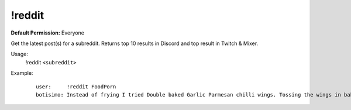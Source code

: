 !reddit
=======

**Default Permission:** Everyone

Get the latest post(s) for a subreddit. Returns top 10 results in Discord and top result in Twitch & Mixer.

Usage:
    !reddit ``<subreddit>``

Example:
    ::

        user:     !reddit FoodPorn
        botisimo: ​​Instead of frying I tried Double baked Garlic Parmesan chilli wings. Tossing the wings in baking powder is a game changer. - https://i.redd.it/i45refx73ld41.jpg
